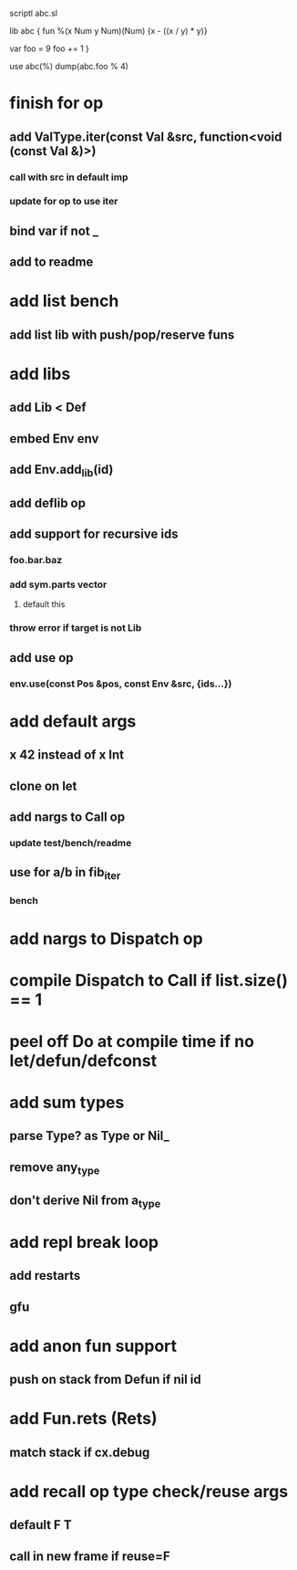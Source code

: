 scriptl
abc.sl

lib abc {
  fun %(x Num y Num)(Num) {x - ((x / y) * y)}

  var foo = 9
  foo += 1
}

use abc(%)
dump(abc.foo % 4)

* finish for op
** add ValType.iter(const Val &src, function<void (const Val &)>)
*** call with src in default imp
*** update for op to use iter
** bind var if not _
** add to readme
* add list bench
** add list lib with push/pop/reserve funs
* add libs
** add Lib < Def
** embed Env env
** add Env.add_lib(id)
** add deflib op
** add support for recursive ids
*** foo.bar.baz
*** add sym.parts vector
**** default this
*** throw error if target is not Lib
** add use op
*** env.use(const Pos &pos, const Env &src, {ids...})
* add default args
** x 42 instead of x Int
** clone on let
** add nargs to Call op
*** update test/bench/readme
** use for a/b in fib_iter
*** bench
* add nargs to Dispatch op
* compile Dispatch to Call if list.size() == 1
* peel off Do at compile time if no let/defun/defconst
* add sum types
** parse Type? as Type or Nil_
** remove any_type
** don't derive Nil from a_type
* add repl break loop
** add restarts
** gfu
* add anon fun support
** push on stack from Defun if nil id
* add Fun.rets (Rets)
** match stack if cx.debug
* add recall op type check/reuse args
** default F T
** call in new frame if reuse=F
